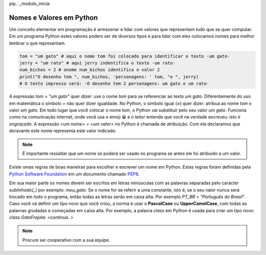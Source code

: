 

pip.. _modulo_inicia:

Nomes e Valores em Python
============================

Um conceito elementar em programação é armazenar e lidar com valores que representam tudo que se quer computar.
Em um programa Python estes valores podem ser de diversos tipos e para lidar com eles colocamos nomes para
melhor lembrar o que representam.


.. code-block:: python

    tom = "um gato" # aqui o nome tom foi colocado para identificar o texto -um gato-
    jerry = "um rato" # aqui jerry indentifica o texto -um rato-
    num_bichos = 2 # onome num_bichos identifica o valor 2
    print("O desenho tem ", num_bichos, 'personagens: ' tom, "e ", jerry)
    # O texto impresso será: -O desenho tem 2 personagens: um gato e um rato-

A expressão *tom = "um gato"* quer dizer: use o nome *tom* para se referenciar ao texto *um gato*.
Diferentemente do uso em matemática o símbolo *=* não quer dizer igualdade.
No Python, o símbolo igual (**=**) quer dizer: atribua ao nome *tom* o valor *um gato*.
Em todo lugar que você colocar o nome tom, o Python vai substituir pelo seu valor *um gato*.
Funciona como na comunicação internet, onde você usa o emoji 😀 e o leitor entende que você na verdade
escreveu: *isto é engraçado*.
A expressão *<um nome> = <um valor>* no Python é chamada de atribuição.
Com ela declaramos que doravante este nome representa este valor indicado.

.. note::
    É importante ressaltar que um nome só poderá ser usado no programa se antes ele foi atribuído a um valor.

Existe umas regras de boas maneiras para escolher e escrever um nome em Python.
Estas regras foram definidas pela `Python Software Foundation <https://www.python.org/psf/>`_
em um documento chamado `PEP8 <https://peps.python.org/pep-0008/>`_.

Em sua maior parte os nomes devem ser escritos em letras minúsculas com as palavras separadas
pelo caracter *sublinhado(_)* por exemplo: *meu_gato*. Se o nome for se referir a uma constante,
isto é, se o seu valor nunca será trocado em todo o programa, então todas as letras serão em caixa alta.
Por exemplo *PT_BR = "Português do Brasil"*. Caso você vá definir um tipo novo que você criou,
a norma é usar o **PascalCase** ou **UpperCamelCase**, com todas as palavras grudadas e começadas em caixa alta.
Por exemplo, a palavra *class* em Python é usada para criar um tipo novo: *class GatoFrajola: <continua..>*

.. raw:: html

  <div id="nomes_e_valores"></div>
  <script type="text/python">
      from ScriptWidget import ScriptWidget
      sw2 = ScriptWidget(script_name="nomes_e_valores.py", main_div_id="nomes_e_valores", height=400, index="1.1", title="nomes e valores")
  </script>


.. moduleauthor:: Carlo Oliveira <carlo@nce.ufrj.br>

.. note::
   Procure ser cooperativo com a sua equipe.
